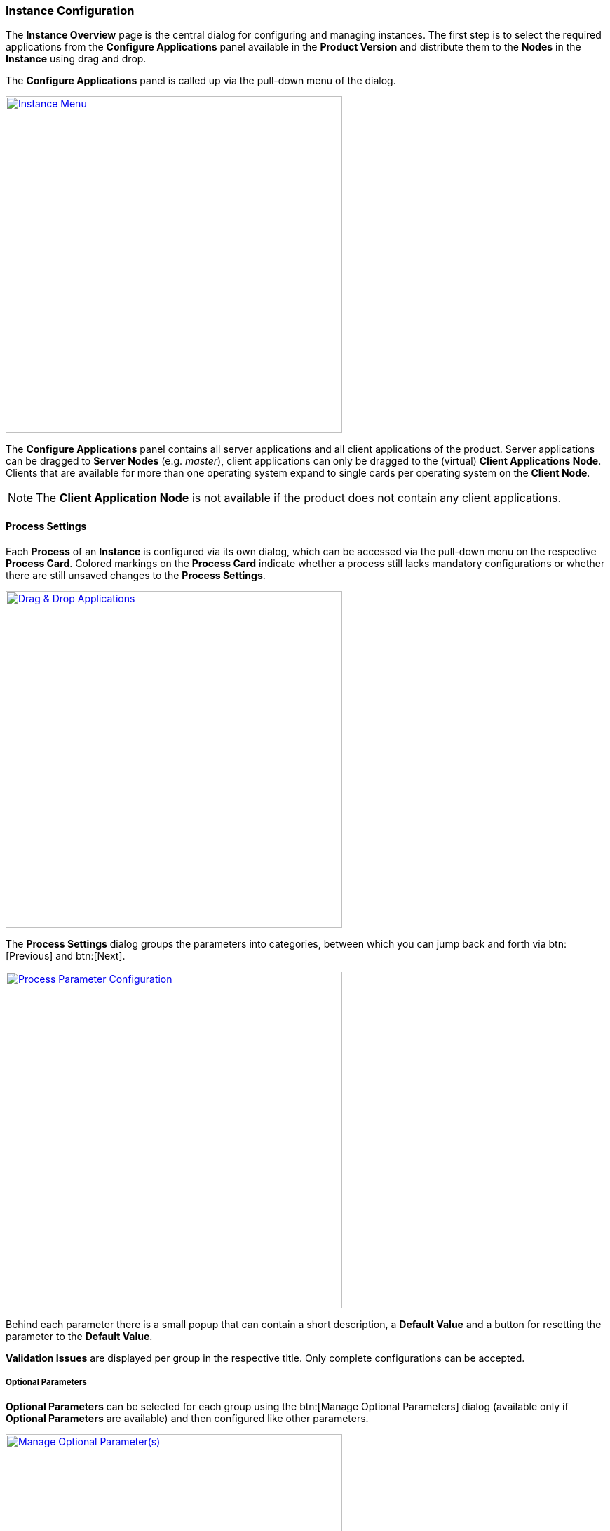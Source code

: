 === Instance Configuration

The *Instance Overview* page is the central dialog for configuring and managing instances. The first step is to select the required applications from the *Configure Applications* panel available in the *Product Version* and distribute them to the *Nodes* in the *Instance* using drag and drop.

The *Configure Applications* panel is called up via the pull-down menu of the dialog.

image::images/BDeploy_Instance_Menu.png[Instance Menu,align=center, width=480, link="images/BDeploy_Instance_Menu.png"]

The *Configure Applications* panel contains all server applications and all client applications of the product. Server applications can be dragged to *Server Nodes* (e.g. _master_), client applications can only be dragged to the (virtual) *Client Applications Node*. Clients that are available for more than one operating system expand to single cards per operating system on the *Client Node*.

[NOTE]
The *Client Application Node* is not available if the product does not contain any client applications.

==== Process Settings

Each *Process* of an *Instance* is configured via its own dialog, which can be accessed via the pull-down menu on the respective *Process Card*.
Colored markings on the *Process Card* indicate whether a process still lacks mandatory configurations or whether there are still unsaved changes to the *Process Settings*.

image::images/BDeploy_DnD_Applications.png[Drag & Drop Applications,align=center, width=480, link="images/BDeploy_DnD_Applications.png"]

The *Process Settings* dialog groups the parameters into categories, between which you can jump back and forth via btn:[Previous] and btn:[Next]. 

image::images/BDeploy_Process_Config.png[Process Parameter Configuration,align=center, width=480, link="images/BDeploy_Process_Config.png"]

Behind each parameter there is a small popup that can contain a short description, a *Default Value* and a button for resetting the parameter to the *Default Value*.

*Validation Issues* are displayed per group in the respective title. Only complete configurations can be accepted.

===== Optional Parameters

*Optional Parameters* can be selected for each group using the btn:[Manage Optional Parameters] dialog (available only if *Optional Parameters* are available) and then configured like other parameters.

image::images/BDeploy_Process_Optional_parameters.png[Manage Optional Parameter(s),align=center, width=480, link="images/BDeploy_Process_Optional_parameters.png"]
image::images/BDeploy_Process_Optional_configured.png[Configuring Optional Parameter(s), align=center, width=480, link="images/BDeploy_Process_Optional_configured.png"]

===== Custom Parameters

*Custom Parameters* can be maintained in the last parameter group. Because all *Parameters* must have a determined sequence, *Custom Parameters* must define a predecessor parameter after which they are put on the command line.

image::images/BDeploy_Process_Custom_Create.png[Create Custom Parameter,align=center, width=480, link="images/BDeploy_Process_Custom_Create.png"]
image::images/BDeploy_Process_Custom_Value.png[Configure Custom Parameter,align=center, width=480, link="images/BDeploy_Process_Custom_Value.png"]

===== Global Parameters

*Global Parameters* are valid for all *Processes* of an *Instance*. They are also configured in the *Process*, but changes are copied to all other processes that also use this parameter. *Global Parameters* are matched by their parameter UID, and marked with a small globe in the *Process Configuration* dialog.

===== Variables

*BDeploy* provides a mechanism for defining that a parameter should hold a dynamically computed value instead of a fixed one. The general syntax for variables is `{{TYPE:VARNAME:SUBVAR}}`. With that mechanism it is possible to define that a certain parameter holds different values for different operating systems or to refer to parameters defined in a different process. See <<_variable_expansion,Variable Expansion>> for more details.

===== Command Line Preview

A preview of the command that is executed to launch this process can be viewed by clicking on the btn:[Show Command Line Preview] button that is displayed at the right side of the *Parameter Settings* header. The preview is especially useful in case of custom parameters to ensure that they are added as expected in the correct order.

image::images/BDeploy_Process_Custom_Preview.png[Preview Command Line with Custom Parameter,align=center, width=480, link="images/BDeploy_Process_Custom_Preview.png"]

==== Configuration Files

The *Configuration Files* of all *Processes* of an *Instance* are maintained together in one dialog. It can be opened by clicking on the btn:[Configuration Files] button in the pull-down menu of the *Instance*. The initial set of *Configuration Files* is derived from the default set delivered with the product, see <<_product_info_yaml,`product-info.yaml`>>.

image::images/BDeploy_CfgFiles_Browser.png[Configuration File Browser,align=center,width=480,link="images/BDeploy_CfgFiles_Browser.png"]

The integrated editor provides syntax highlighting and rudimentary syntax checking for some basic file types (yaml, json, xml). Displayed problems are only to be seen as help and never interfere with the process, e.g. by preventing the saving of a file.

image::images/BDeploy_CfgFile_New.png[Create New Configuration File,align=center,width=480,link="images/BDeploy_CfgFile_New.png"]
image::images/BDeploy_CfgFiles_Save.png[Modified Configuration Files,align=center,width=480,link="images/BDeploy_CfgFiles_Save.png"]

[NOTE]
Changes done in configuration files must be *Saved* and they result in a new *Instance Version* that must be *Installed* and *Activated* so that the changes have an impact. 

==== Product Configuration

*Instances* are based on a *Product Version*. While the *Product* of the *Instance* cannot be changed afterwards, the *Version* can be chosen from the available *Product Versions* (upgrade to a newer version / downgrade to an older version). 


If there's a newer *Product Version* available (newer than the one that is configured for the latest *Instance Version*), a notification is shown. Clicking on the notification opens the *Product Version* sidebar. The same sidebar can also be opened opened by clicking on the btn:[Change Product Version] button in the pull-down menu of the *Instance*. If the menu entry is disabled verify that the latest *Instance Version* is selected.

image::images/BDeploy_Product_Change.png[Change Current Product Tag,align=center,width=480,link="images/BDeploy_Product_Change.png"]

The btn:[Info] Popup provides a list of all Labels on that *Product* version.

Changing the version can be done by clicking on the btn:[Upgrade] or btn:[Downgrade] button displayed at the right side of the product version card. Selecting another product version will automatically close the *Product Version* sidebar. The *Instance Version* sidebar is displayed and a new locally modified version has been created. 

image::images/BDeploy_Product_Upgrade_Local_Changes.png[Successful Product Tag Change,align=center,width=480,link="images/BDeploy_Product_Upgrade_Local_Changes.png"]

[NOTE]
All *Applications* are marked as modified as they are now based on a different *Product Version*.

Changing the *Product Version* can result in validation issues and automated adjustment of parameters. *Product Versions* can contain different *Applications*, so that with the change of the *Product Version* e.g. a previously configured *Application* must be deleted because it has been removed from the product. If parameters definitions are changed, validation errors may occur which must be corrected before saving (e.g. new mandatory parameters).

image::images/BDeploy_Product_Downgrade_Missing_Apps.png[Validation Issues After Product Tag Change,align=center,width=480,link="images/BDeploy_Product_Downgrade_Missing_Apps.png"]

==== Export/Import of Instance Versions

*Instance Versions* can be exported and imported. For the export, select the desired *Instance Version* and start the export in the pull-down menu with the action btn:[Export...].

The action btn:[Import Instance Version...] in the *Instance Version* pulldown menu imports a new *Instance Version*. The import data is compared with the existing *Instance* data before a new *Instance Version* is created.

[NOTE]
Only process configuration is imported to existing instances, the instance configuration (target master URI, name, description, purpose) are left intact.

==== Data Files

The *Data Files* dialog lists all files that are stored in the data directory of each minion. Files can be downloaded or opened directly in the the UI. The table is by default sorted by the last modification timestamp. Thus the newest files displayed first. The dialog utilizes pagination and only the top 10 files are shown. This can be changed using the toolbar below the table.

image::images/BDeploy_DataFiles_Browser.png[Data File Browser,align=center,width=480,link="images/BDeploy_DataFiles_Browser.png"]

When opened in place, the btn:[Follow] toggle allows to grab new output as it is written on the server.

image::images/BDeploy_DataFiles_Show.png[Show Data File,align=center,width=480,link="images/BDeploy_DataFiles_Show.png"]

